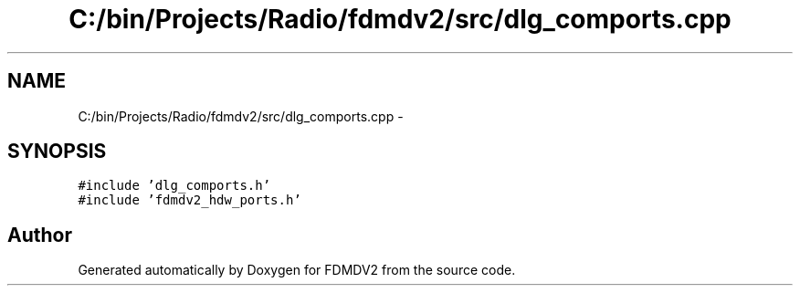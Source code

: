 .TH "C:/bin/Projects/Radio/fdmdv2/src/dlg_comports.cpp" 3 "Tue Oct 16 2012" "Version 02.00.01" "FDMDV2" \" -*- nroff -*-
.ad l
.nh
.SH NAME
C:/bin/Projects/Radio/fdmdv2/src/dlg_comports.cpp \- 
.SH SYNOPSIS
.br
.PP
\fC#include 'dlg_comports\&.h'\fP
.br
\fC#include 'fdmdv2_hdw_ports\&.h'\fP
.br

.SH "Author"
.PP 
Generated automatically by Doxygen for FDMDV2 from the source code\&.

